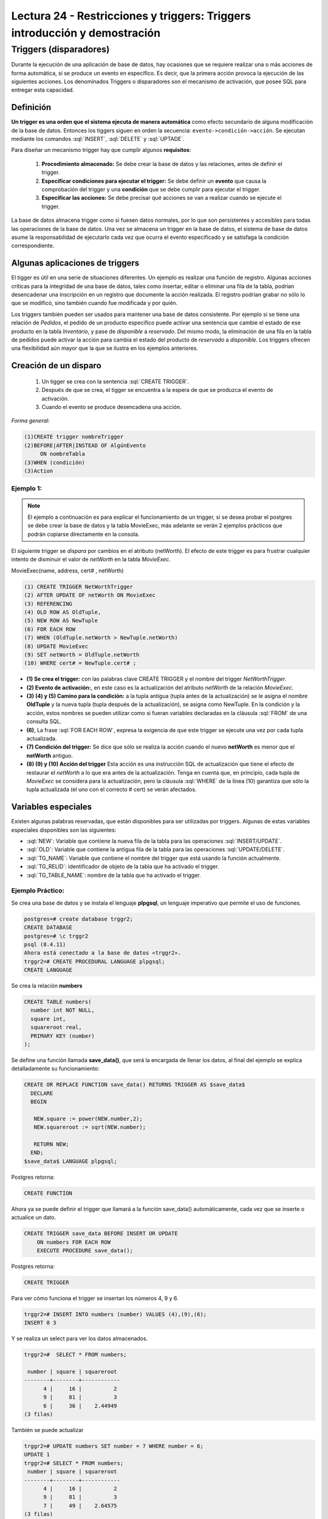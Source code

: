 Lectura 24 - Restricciones y triggers: Triggers introducción y demostración
-----------------------------------------------------------------------------

.. role:: sql(code)
         :language: sql
         :class: highlight

Triggers (disparadores)
~~~~~~~~~~~~~~~~~~~~~~~~

Durante la ejecución de una aplicación de base de datos, hay ocasiones que se requiere realizar una o más
acciones de forma automática, si se produce un evento en específico. Es decir, que la primera acción provoca
la ejecución de las siguientes acciones. Los denominados Triggers o disparadores son el mecanismo de activación, 
que posee SQL para entregar esta capacidad. 

Definición
=========== 

**Un trigger es una orden que el sistema ejecuta de manera automática** como efecto secundario de alguna
modificación de la base de datos. Entonces los tiggers siguen en orden la secuencia: ``evento->condición->acción``. 
Se ejecutan mediante los comandos :sql:`INSERT`, :sql:`DELETE` y :sql:`UPTADE`. 

Para diseñar un mecanismo trigger hay que cumplir algunos **requisitos**:

 1. **Procedimiento almacenado:** Se debe crear la base de datos y las relaciones, antes de definir el trigger.

 2. **Especificar condiciones para ejecutar el trigger:** Se debe definir un **evento** que causa la comprobación
    del trigger y una **condición** que se debe cumplir para ejecutar el trigger.

 3. **Especificar las acciones:** Se debe precisar qué acciones se van a realizar cuando se ejecute el trigger.

La base de datos almacena trigger como si fuesen datos normales, por lo que son persistentes y accesibles para 
todas las operaciones de la base de datos. Una vez se almacena un trigger en la base de datos, el sistema de 
base de datos asume la responsabilidad de ejecutarlo cada vez que ocurra el evento especificado y se satisfaga
la condición correspondiente.

Algunas aplicaciones de triggers
===============================  

El tigger es útil en una serie de situaciones diferentes. Un ejemplo es realizar una función de registro. 
Algunas acciones críticas para la integridad de una base de datos, tales como insertar, editar o eliminar 
una fila de la tabla, podrían desencadenar una inscripción en un registro que documente la acción realizada. 
El registro podrían grabar no sólo lo que se modificó, sino también cuando fue modificada y por quién.

Los triggers también pueden ser usados para mantener una base de datos consistente. Por ejemplo si se tiene 
una relación de *Pedidos*, el pedido de un producto especifico puede activar una sentencia que cambie el 
estado de ese producto en la tabla *Inventario*, y pase de *disponible* a *reservado*. Del mismo modo, la 
eliminación de una fila en la tabla de pedidos puede activar la acción para cambia el estado del producto 
de *reservado* a *disponible*. Los triggers ofrecen una flexibilidad aún mayor que la que se ilustra en 
los ejemplos anteriores. 

Creación de un disparo
=======================

 1. Un tigger se crea con la sentencia :sql:`CREATE TRIGGER`. 
 2. Después de que se crea, el tigger se encuentra a la espera de que se produzca el evento de activación. 
 3. Cuando el evento se produce desencadena una acción.  

*Forma general:*

.. code-block:: sql

	(1)CREATE trigger nombreTrigger 
	(2)BEFORE|AFTER|INSTEAD OF AlgúnEvento
	     ON nombreTabla
	(3)WHEN (condición)
	(3)Action

Ejemplo 1:
^^^^^^^^^^
.. note::

	El ejemplo a continuación es para explicar el funcionamiento de un trigger, si se desea probar 
	el postgres se debe crear la base de datos y la tabla MovieExec, más adelante se verán 2 ejemplos
	prácticos que podrán copiarse directamente en la consola.

El siguiente trigger se *dispara* por cambios en el atributo (netWorth). El efecto de este trigger es 
para frustrar cualquier intento de disminuir el valor de *netWorth* en la tabla *MovieExec*.

MovieExec(name, address, cert# , netWorth)

.. code-block:: sql

	(1) CREATE TRIGGER NetWorthTrigger
	(2) AFTER UPDATE OF netWorth ON MovieExec
	(3) REFERENCING
	(4) OLD ROW AS OldTuple,
	(5) NEW ROW AS NewTuple
	(6) FOR EACH ROW
	(7) WHEN (OldTuple.netWorth > NewTuple.netWorth)
	(8) UPDATE MovieExec
	(9) SET netWorth = OldTuple.netWorth
	(10) WHERE cert# = NewTuple.cert# ;

* **(1) Se crea el trigger:** con las palabras clave CREATE TRIGGER y el nombre del trigger *NetWorthTrigger*.

* **(2) Evento de activación:**, en este caso es la actualización del atributo *netWorth* de la relación *MovieExec*. 

* **(3) (4) y (5) Camino para la condición:** a la tupla antigua (tupla antes de la actualización) se le asigna 
  el nombre **OldTuple** y la nueva tupla (tupla después de la actualización), se asigna como NewTuple. En la 
  condición y la acción, estos nombres se pueden utilizar como si fueran variables declaradas en la cláusula 
  :sql:`FROM` de una consulta SQL.

* **(6)**, La frase :sql:`FOR EACH ROW`, expresa la exigencia de que este trigger se ejecute una vez por cada 
  tupla actualizada. 

* **(7) Condición del trigger:** Se dice que sólo se realiza la acción cuando el nuevo **netWorth** es menor 
  que el **netWorth** antiguo. 

* **(8) (9) y (10) Acción del trigger** Esta acción es una instrucción SQL de actualización que tiene el 
  efecto de restaurar el *netWorth* a lo que era antes de la actualización. Tenga en cuenta que, en principio, 
  cada tupla de *MovieExec* se considera para la actualización, pero la cláusula :sql:`WHERE` de la línea (10) 
  garantiza que sólo la tupla actualizada (el uno con el correcto # cert) se verán afectados.

Variables especiales 
=====================

Existen algunas palabras reservadas, que están disponibles para ser utilizadas por triggers. 
Algunas de estas variables especiales disponibles son las siguientes:

* :sql:`NEW`: Variable que contiene la nueva fila de la tabla para las operaciones :sql:`INSERT/UPDATE`.

* :sql:`OLD`: Variable que contiene la antigua fila de la tabla para las operaciones :sql:`UPDATE/DELETE`.

* :sql:`TG_NAME`: Variable que contiene el nombre del trigger que está usando la función actualmente.

* :sql:`TG_RELID`: identificador de objeto de la tabla que ha activado el trigger.

* :sql:`TG_TABLE_NAME`: nombre de la tabla que ha activado el trigger.

Ejemplo Práctico:
^^^^^^^^^^^^^^^^^

Se crea una base de datos y se instala el lenguaje **plpgsql**, un lenguaje imperativo que 
permite el uso de funciones.

.. code-block:: sql

	postgres=# create database trggr2;
	CREATE DATABASE
	postgres=# \c trggr2
	psql (8.4.11)
	Ahora está conectado a la base de datos «trggr2».
	trggr2=# CREATE PROCEDURAL LANGUAGE plpgsql;
	CREATE LANGUAGE

Se crea la relación **numbers**

.. code-block:: sql

	CREATE TABLE numbers(
	  number int NOT NULL,
	  square int,
	  squareroot real,
	  PRIMARY KEY (number)
	);

Se define una función llamada **save_data()**, que será la encargada de llenar los datos, 
al final del ejemplo se explica detalladamente su funcionamiento:

.. code-block:: sql

	CREATE OR REPLACE FUNCTION save_data() RETURNS TRIGGER AS $save_data$
	  DECLARE
	  BEGIN
	   
	   NEW.square := power(NEW.number,2);
	   NEW.squareroot := sqrt(NEW.number);

	   RETURN NEW;
	  END;
	$save_data$ LANGUAGE plpgsql;

Postgres retorna:

.. code-block:: sql

	CREATE FUNCTION

Ahora ya se puede definir el trigger que llamará a la función save_data() automáticamente, 
cada vez que se inserte o actualice un dato.

.. code-block:: sql

	CREATE TRIGGER save_data BEFORE INSERT OR UPDATE 
	    ON numbers FOR EACH ROW 
	    EXECUTE PROCEDURE save_data();

Postgres retorna:

.. code-block:: sql

	CREATE TRIGGER

Para ver cómo funciona el trigger se insertan los números 4, 9 y 6.

.. code-block:: sql

	trggr2=# INSERT INTO numbers (number) VALUES (4),(9),(6);
	INSERT 0 3

Y se realiza un select para ver los datos almacenados.

.. code-block:: sql

	trggr2=#  SELECT * FROM numbers;

	 number | square | squareroot 
	--------+--------+------------
	      4 |     16 |          2
	      9 |     81 |          3
	      6 |     36 |    2.44949
	(3 filas)

También se puede actualizar 

.. code-block:: sql

	trggr2=# UPDATE numbers SET number = 7 WHERE number = 6;
	UPDATE 1
	trggr2=# SELECT * FROM numbers;
	 number | square | squareroot 
	--------+--------+------------
	      4 |     16 |          2
	      9 |     81 |          3
	      7 |     49 |    2.64575
	(3 filas)

Como se puede apreciar, solo se ha insertado o actualizado el valor number pero al hacerlo automáticamente 
se llenaron los valores para los atributos *square* y *squareroot*. Esto es debido a que el tigger estaba 
definido para activarse al realizar un :sql:`INSERT` o :sql:`UPDATE`. Por cada uno de estos comandos el trigger 
ordenó la ejecución de la función save_data(), una vez por cada fila involucrada. Es decir cuando realizamos el 
primer :sql:`INSERT` (number = 4), el trigger save_data llama a la función save_data() una vez. 

* El valor de la variable NEW al empezar a ejecutarse save_data() es: ``number=4, square=NULL, squareroot=NULL``. 
  La tabla numbers aún está vacía. 

* A continuación se calcula el cuadrado y la raíz cuadrada de 4, estos valores se asignan a ``NEW. square`` 
  y ``NEW. squareroot`` respectivamente. Ahora la variable NEW contiene ``number=4, square=16, squareroot=2``. 

 Para calcular el cuadrado de un número se utiliza la instrucción :sql:`power`, que recibe como parámetros el 
 número que se ingrese y el número al cual se eleva. Para calcular la raíz cuadrara de un número se utiliza 
 la instrucción :sql:`sqrt` que recibe como parámetro el nuevo número.

* Con la sentencia RETURN NEW, se retorna la fila RECORD almacenada en la variable NEW, el sistema almacena 
  entonces NEW en la tabla numbers.

Cuándo no deben usarse los triggers
=====================================

Existen algunos casos que pueden ser manejados de mejor forma con otras técnicas:

* **Realizar resúmenes de datos:** Muchos sistemas de bases de datos actuales soportan las vistas 
  materializadas, que proporcionan una forma mucho más sencilla de mantener **los datos de resumen**. 

* **Respaldo de las bases de datos:** Anteriormente los diseñadores de sistemas,  usaban triggers con 
  la inserción, eliminación o actualización de las relaciones para registrar los cambios. Un proceso 
  separado copiaba los cambios al respaldo de la base de datos, y el sistema ejecutaba los cambios 
  sobre la réplica. Sin embargo, los sistemas de bases de datos modernos proporcionan características 
  incorporadas para el respaldo de bases de datos, haciendo innecesarios a los triggers para la réplica 
  en la mayoría de los casos. 

Los triggers se deberían escribir con sumo cuidado, dado que un error de un trigger detectado en tiempo de 
ejecución causa el fallo de la instrucción de inserción, borrado o actualización que inició el trigger. 
En el peor de los casos esto podría dar lugar a una cadena infinita de triggers. Generalmente, los sistemas 
de bases de datos limitan la longitud de las cadenas de triggers.

